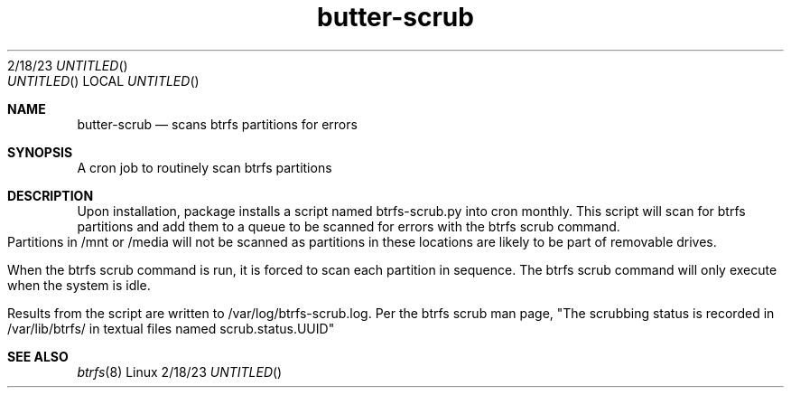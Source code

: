 .Dd 2/18/23               \" DATE
.TH butter-scrub 1      \" Program name and manual section number
.Os Linux
.Sh NAME                 \" Section Header - required - don't modify
.Nm butter-scrub
.\" The following lines are read in generating the apropos(man -k) database. Use only key
.\" words here as the database is built based on the words here and in the .ND line.
.\" Use .Nm macro to designate other names for the documented program.
.Nd scans btrfs partitions for errors
.Sh SYNOPSIS             \" Section Header - required - don't modify
A cron job to routinely scan btrfs partitions
.Sh DESCRIPTION          \" Section Header - required - don't modify
Upon installation, package installs a script named btrfs-scrub.py into cron monthly.  This script will scan for btrfs partitions and add them to a queue to be scanned for errors with the btrfs scrub command.  Partitions in /mnt or /media will not be scanned as partitions in these locations are likely to be part of removable drives.  

When the btrfs scrub command is run, it is forced to scan each partition in sequence.  The btrfs scrub command will only execute when the system is idle.

Results from the script are written to /var/log/btrfs-scrub.log.  
Per the btrfs scrub man page, "The scrubbing status is recorded in /var/lib/btrfs/ in textual files named scrub.status.UUID"

.\" .Sh DIAGNOSTICS       \" May not be needed
.\" .Bl -diag
.\" .It Diagnostic Tag
.\" Diagnostic informtion here.
.\" .It Diagnostic Tag
.\" Diagnostic informtion here.
.\" .El
.Sh SEE ALSO
.\" List links in ascending order by section, alphabetically within a section.
.\" Please do not reference files that do not exist without filing a bug report
.Xr btrfs 8 
.\" .Sh BUGS              \" Document known, unremedied bugs
.\" .Sh HISTORY           \" Document history if command behaves in a unique manner